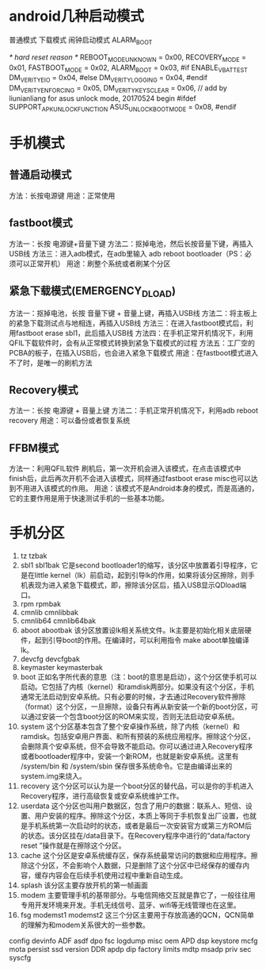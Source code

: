 * android几种启动模式
    普通模式
    下载模式
    闹钟启动模式    ALARM_BOOT


	/* hard reset reason */
	REBOOT_MODE_UNKNOWN	= 0x00,
	RECOVERY_MODE		= 0x01,
	FASTBOOT_MODE		= 0x02,
	ALARM_BOOT		= 0x03,
#if ENABLE_VB_ATTEST
	DM_VERITY_EIO		= 0x04,
#else
	DM_VERITY_LOGGING	= 0x04,
#endif
	DM_VERITY_ENFORCING	= 0x05,
	DM_VERITY_KEYSCLEAR	= 0x06,
// add by liunianliang for asus unlock mode, 20170524 begin
#ifdef SUPPORT_APK_UNLOCK_FUNCTION
	ASUS_UNLOCK_BOOT_MODE      = 0x08,
#endif

* 手机模式
** 普通启动模式
    方法：长按电源键
    用途：正常使用
** fastboot模式
    方法一：长按 电源键+音量下键 
    方法二：抠掉电池，然后长按音量下键，再插入USB线
    方法三：进入adb模式，在adb里输入 adb reboot bootloader（PS：必须可以正常开机）
    用途：刷整个系统或者刷某个分区
** 紧急下载模式(EMERGENCY_DLOAD)
    方法一：抠掉电池，长按 音量下键 + 音量上键，再插入USB线
    方法二：将主板上的紧急下载测试点与地相连，再插入USB线
    方法三：在进入fastboot模式后，利用fastboot erase sbl1，此后插入USB线
    方法四：在手机正常开机情况下，利用QFIL下载软件时，会有从正常模式转换到紧急下载模式的过程
    方法五：工厂空的PCBA的板子，在插入USB后，也会进入紧急下载模式
    用途：在fastboot模式进入不了时，是唯一的刷机方法
** Recovery模式
    方法一：长按 电源键 + 音量上键
    方法二：手机正常开机情况下，利用adb reboot recovery
    用途：可以备份或者恢复系统
** FFBM模式
    方法一：利用QFIL软件
    刷机后，第一次开机会进入该模式，在点击该模式中finish后，此后再次开机不会进入该模式，同样通过fastboot erase misc也可以达到不用进入该模式的作用。
    用途：该模式不是Android本身的模式，而是高通的，它的主要作用是用于快速测试手机的一些基本功能。

* 手机分区
    1. tz tzbak  
    2. sbl1 sbl1bak
        它是second bootloader1的缩写，该分区中放置着引导程序，它是在little kernel（lk）前启动，起到引导lk的作用，如果将该分区擦除，则手机表现为进入紧急下载模式，即，擦除该分区后，插入USB显示QDload端口。
    3. rpm rpmbak
    4. cmnlib cmnlibbak
    5. cmnlib64 cmnlib64bak
    6. aboot abootbak
        该分区放置设lk相关系统文件。lk主要是初始化相关底层硬件，起到引导boot的作用。在编译时，可以利用指令 make aboot单独编译lk。
    7. devcfg devcfgbak
    8. keymaster keymasterbak
    9. boot
        正如名字所代表的意思（注：boot的意思是启动），这个分区使手机可以启动。它包括了内核（kernel）和ramdisk两部分。如果没有这个分区，手机通常无法启动到安卓系统。只有必要的时候，才去通过Recovery软件擦除（format）这个分区，一旦擦除，设备只有再从新安装一个新的boot分区，可以通过安装一个包含boot分区的ROM来实现，否则无法启动安卓系统。
    10. system
        这个分区基本包含了整个安卓操作系统，除了内核（kernel）和ramdisk。包括安卓用户界面、和所有预装的系统应用程序。擦除这个分区，会删除真个安卓系统，但不会导致不能启动。你可以通过进入Recovery程序或者bootloader程序中，安装一个新ROM，也就是新安卓系统。这里有 /system/bin 和 /system/sbin 保存很多系统命令。它是由编译出来的system.img来烧入。 
    11. recovery
        这个分区可以认为是一个boot分区的替代品，可以是你的手机进入Recovery程序，进行高级恢复或安卓系统维护工作。
    12. userdata 
        这个分区也叫用户数据区，包含了用户的数据：联系人、短信、设置、用户安装的程序。擦除这个分区，本质上等同于手机恢复出厂设置，也就是手机系统第一次启动时的状态，或者是最后一次安装官方或第三方ROM后的状态。该分区挂在/data目录下。在Recovery程序中进行的“data/factory reset ”操作就是在擦除这个分区。
    13. cache
        这个分区是安卓系统缓存区，保存系统最常访问的数据和应用程序。擦除这个分区，不会影响个人数据，只是删除了这个分区中已经保存的缓存内容，缓存内容会在后续手机使用过程中重新自动生成。
    14. splash
        该分区主要存放开机的第一帧画面
    15. modem
        主要管理手机的基带部分。与电信网络交互就是靠它了，一般往往用专用开发环境来开发。手机无线信号、蓝牙、wifi等无线管理也在这里。
    16. fsg modemst1 modemst2
        这三个分区主要用于存放高通的QCN，QCN简单的理解为和modem关系很大的一些参数。
    config
    devinfo
    ADF
    asdf
    dpo
    fsc
    logdump
    misc     
    oem
    APD
    dsp
    keystore
    mcfg
    mota
    persist
    ssd
    version  
    DDR
    apdp
    dip
    factory
    limits
    mdtp
    msadp
    priv
    sec
    syscfg

